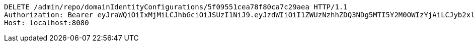 [source,http,options="nowrap"]
----
DELETE /admin/repo/domainIdentityConfigurations/5f09551cea78f80ca7c29aea HTTP/1.1
Authorization: Bearer eyJraWQiOiIxMjMiLCJhbGciOiJSUzI1NiJ9.eyJzdWIiOiI1ZWUzNzhhZDQ3NDg5MTI5Y2M0OWIzYjAiLCJyb2xlcyI6W10sImlzcyI6Im1tYWR1LmNvbSIsImdyb3VwcyI6WyJ0ZXN0Iiwic2FtcGxlIl0sImF1dGhvcml0aWVzIjpbXSwiY2xpZW50X2lkIjoiMjJlNjViNzItOTIzNC00MjgxLTlkNzMtMzIzMDA4OWQ0OWE3IiwiZG9tYWluX2lkIjoiMCIsImF1ZCI6InRlc3QiLCJuYmYiOjE1OTQ0NDcxMzIsInVzZXJfaWQiOiIxMTExMTExMTEiLCJzY29wZSI6ImEuMS5pZGVudGl0eV9jb25maWcuZGVsZXRlIiwiZXhwIjoxNTk0NDQ3MTM3LCJpYXQiOjE1OTQ0NDcxMzIsImp0aSI6ImY1YmY3NWE2LTA0YTAtNDJmNy1hMWUwLTU4M2UyOWNkZTg2YyJ9.YarNp8O52oqPpNioUEJ5km53dHhoPWNjqm0Jf2b0wB7PWg6-lBitm4IgDf_xJiuXZht92pMcF7IRr19W1ESx7uAMv2F8Bo6PFBn4YBxe-67pTYZO6cgOBu1jJoESCSNZrdY7p5_TN8P3azlRT9a5gcfQltVQ2TnzFi00TkQsnsYcZS0ImiZiG7Z5qxL_vtz-e_8XIQ2Kk6-Btvmj0sTXNk9UlF53ifRiVZrYeGWhHChVeUnH19FVRdpjgDymsyAxWgUGkRxnuBtpiVVQmwDwpDwdxg168bCFeYBDD607JgibJ-LqVeKNODZoNOUmluaFwJwja6spzxr6Sz9garFj2w
Host: localhost:8080

----